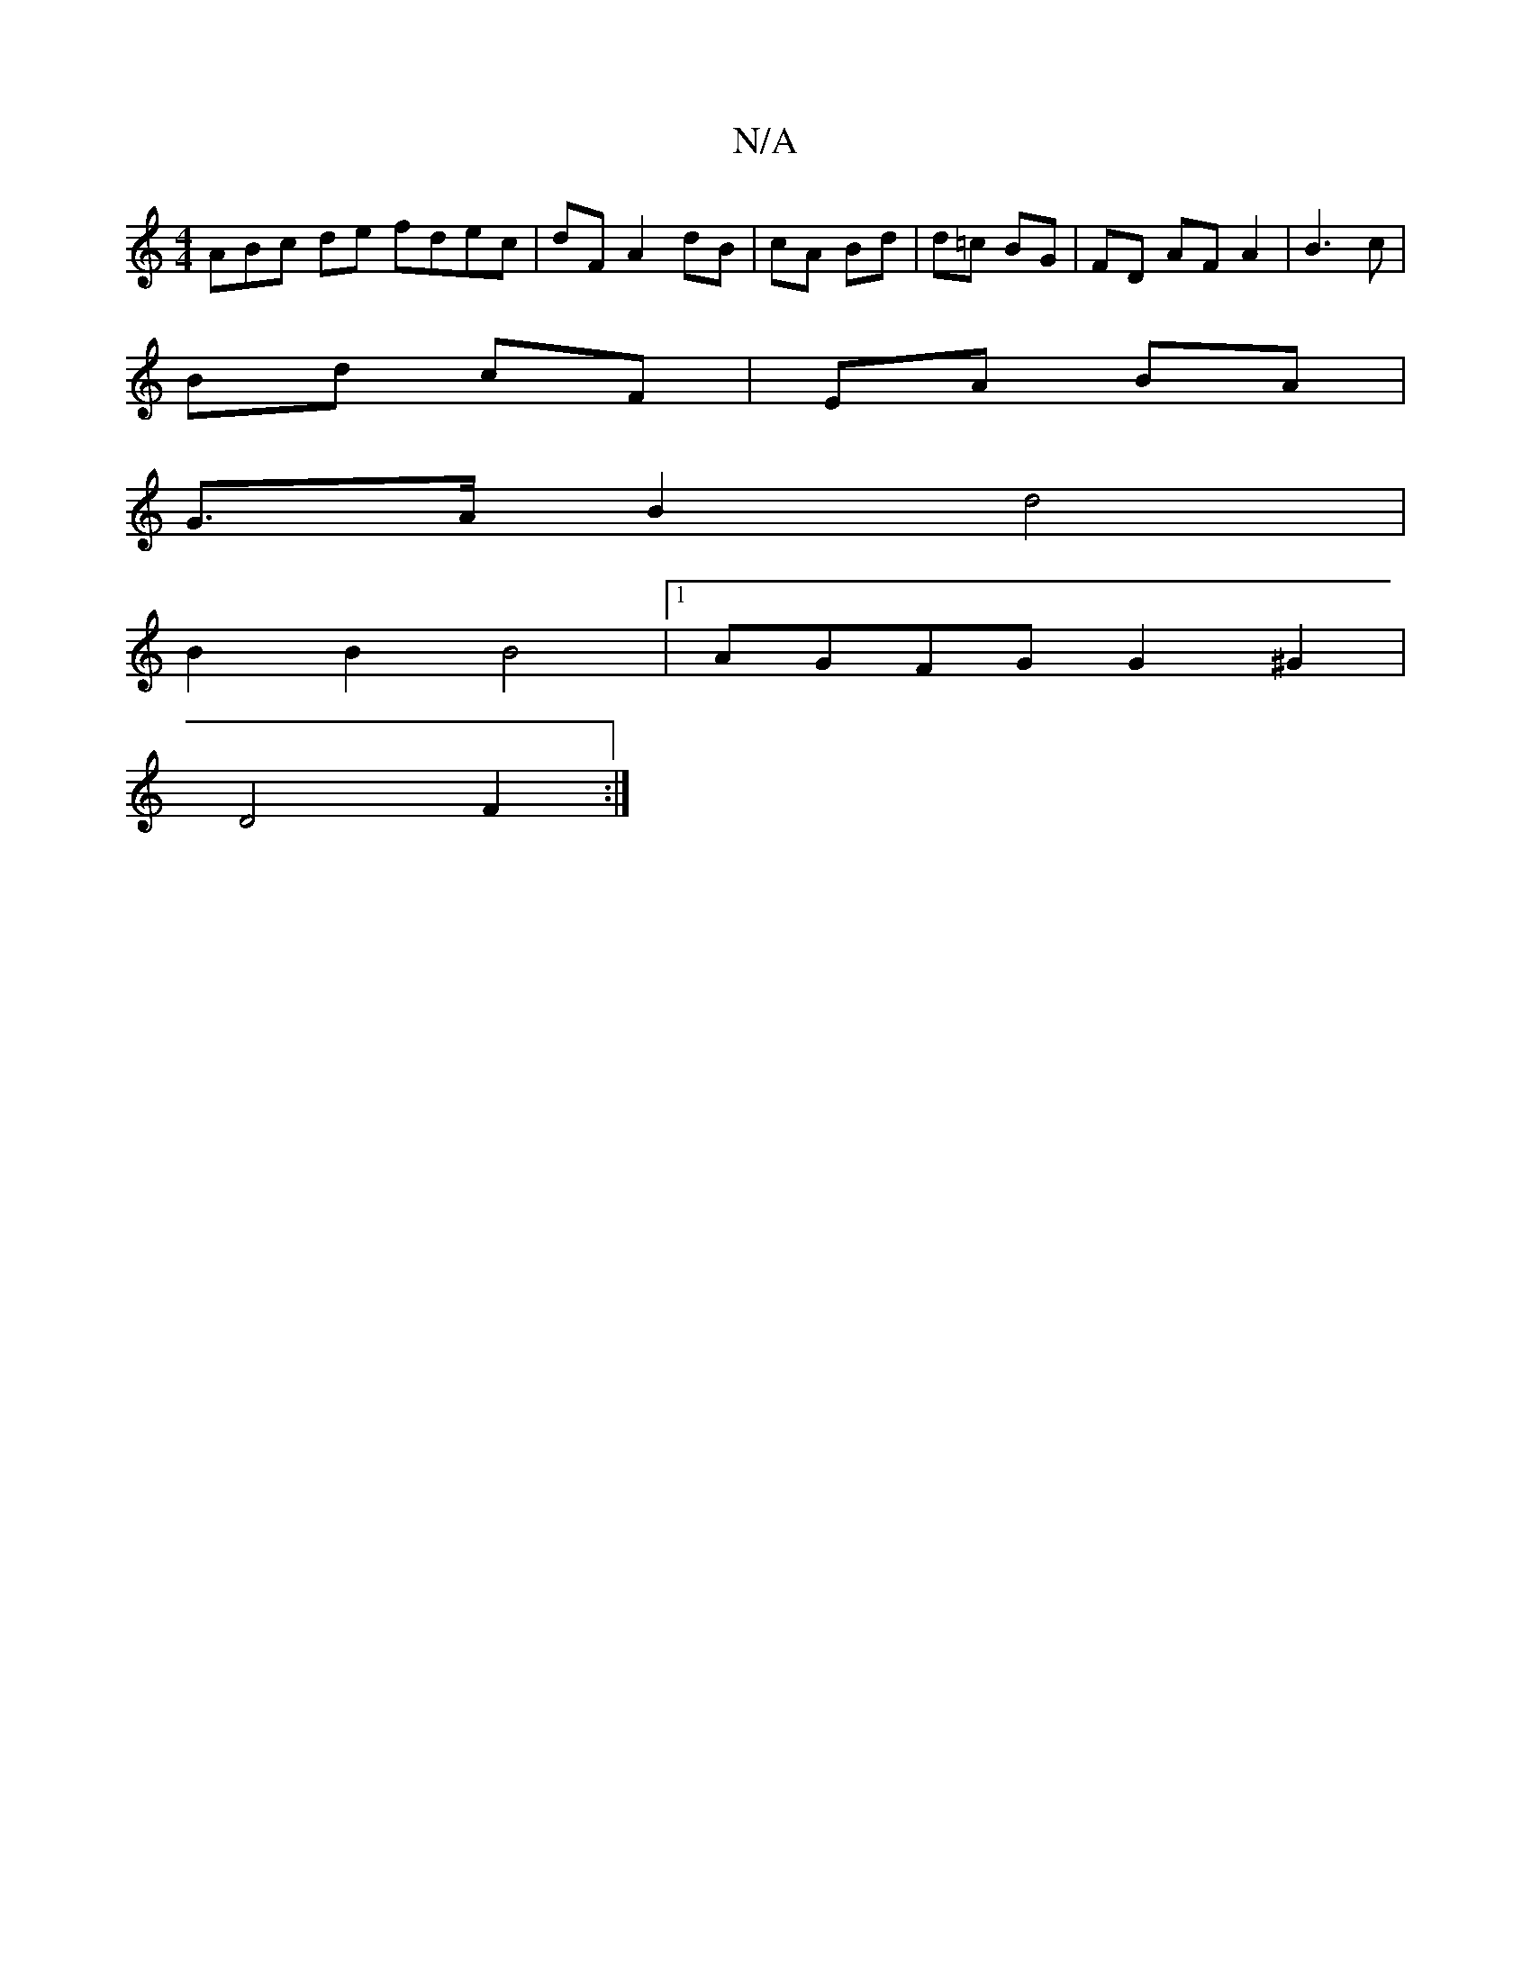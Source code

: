 X:1
T:N/A
M:4/4
R:N/A
K:Cmajor
3ABc de fdec|dF A2 dB | cA Bd | d=c BG | FD AF A2 | B3 c|
Bd cF | EA BA |
G>A B2 d4 |
B2 B2 B4 |1 AGFG G2 ^G2|
D4 F2 :|

|: E2 D2 z2 | B2 A2 ed| B2 g2 a2 f2 | d2-- e2d | Bcd c2 B | g3 g2f | g2g ege | 